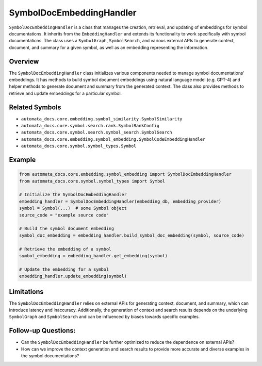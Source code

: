 SymbolDocEmbeddingHandler
=========================

``SymbolDocEmbeddingHandler`` is a class that manages the creation,
retrieval, and updating of embeddings for symbol documentations. It
inherits from the ``EmbeddingHandler`` and extends its functionality to
work specifically with symbol documentations. The class uses a
``SymbolGraph``, ``SymbolSearch``, and various external APIs to generate
context, document, and summary for a given symbol, as well as an
embedding representing the information.

Overview
--------

The ``SymbolDocEmbeddingHandler`` class initializes various components
needed to manage symbol documentations’ embeddings. It has methods to
build symbol document embeddings using natural language model
(e.g. GPT-4) and helper methods to generate document and summary from
the generated context. The class also provides methods to retrieve and
update embeddings for a particular symbol.

Related Symbols
---------------

-  ``automata_docs.core.embedding.symbol_similarity.SymbolSimilarity``
-  ``automata_docs.core.symbol.search.rank.SymbolRankConfig``
-  ``automata_docs.core.symbol.search.symbol_search.SymbolSearch``
-  ``automata_docs.core.embedding.symbol_embedding.SymbolCodeEmbeddingHandler``
-  ``automata_docs.core.symbol.symbol_types.Symbol``

Example
-------

.. code:: python

   from automata_docs.core.embedding.symbol_embedding import SymbolDocEmbeddingHandler
   from automata_docs.core.symbol.symbol_types import Symbol

   # Initialize the SymbolDocEmbeddingHandler
   embedding_handler = SymbolDocEmbeddingHandler(embedding_db, embedding_provider)
   symbol = Symbol(...)  # some Symbol object
   source_code = "example source code"

   # Build the symbol document embedding
   symbol_doc_embedding = embedding_handler.build_symbol_doc_embedding(symbol, source_code)

   # Retrieve the embedding of a symbol
   symbol_embedding = embedding_handler.get_embedding(symbol)

   # Update the embedding for a symbol
   embedding_handler.update_embedding(symbol)

Limitations
-----------

The ``SymbolDocEmbeddingHandler`` relies on external APIs for generating
context, document, and summary, which can introduce latency and
inaccuracy. Additionally, the generation of context and search results
depends on the underlying ``SymbolGraph`` and ``SymbolSearch`` and can
be influenced by biases towards specific examples.

Follow-up Questions:
--------------------

-  Can the ``SymbolDocEmbeddingHandler`` be further optimized to reduce
   the dependence on external APIs?
-  How can we improve the context generation and search results to
   provide more accurate and diverse examples in the symbol
   documentations?
